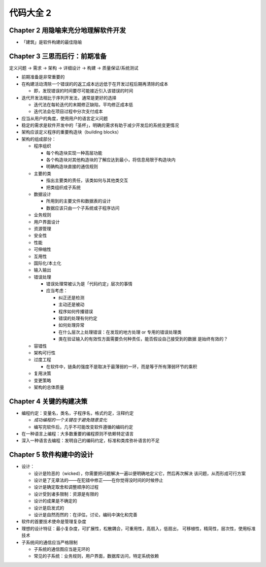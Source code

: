 ==========
代码大全 2
==========

.. book:: _
   :isbn: 9787121022982

Chapter 2 用隐喻来充分地理解软件开发
------------------------------------

-  「建筑」是软件构建的最佳隐喻

Chapter 3 三思而后行：前期准备
------------------------------

定义问题 -> 需求 -> 架构 -> 详细设计 -> 构建 -> 质量保证/系统测试

-  前期准备是非常重要的
-  在构建活动清除一个错误的的返工成本远远低于在开发过程后期再清除的成本

   -  即，发现错误的时间要尽可能接近引入该错误的时间

-  迭代开发法相比于序列开发法，通常是更好的选择

   -  迭代法在每轮迭代的末期修正缺陷，平均修正成本低
   -  迭代法会在项目过程中分次支付成本

-  应当从用户的角度，使用用户的语言定义问题
-  稳定的需求是软件开发中的「圣杯」，明确的需求有助于减少开发后的系统变更情况
-  架构应该定义程序的重要构造块（building blocks）
-  架构的组成部分：

   -  程序组织

      -  每个构造块实现一种高层功能
      -  各个构造块对其他构造块的了解应达到最小，将信息局限于构造块内
      -  明确构造块直接的通信规则

   -  主要的类

      -  指出主要类的责任，该类如何与其他类交互
      -  把类组织成子系统

   -  数据设计

      -  所用到的主要文件和数据表的设计
      -  数据应该只由一个子系统或子程序访问

   -  业务规则
   -  用户界面设计
   -  资源管理
   -  安全性
   -  性能
   -  可伸缩性
   -  互用性
   -  国际化/本土化
   -  输入输出
   -  错误处理

      -  错误处理常被认为是「代码约定」层次的事情
      -  应当考虑：

         -  纠正还是检测
         -  主动还是被动
         -  程序如何传播错误
         -  错误的处理有何约定
         -  如何处理异常
         -  在什么层次上处理错误：在发现的地方处理 or 专用的错误处理类
         -  类在验证输入的有效性方面需要负何种责任，能否假设自己接受到的数据
            是始终有效的？

   -  容错性
   -  架构可行性
   -  过度工程

      -  在软件中，链条的强度不是取决于最薄弱的一环，而是等于所有薄弱环节的乘积

   -  复用决策
   -  变更策略
   -  架构的总体质量

Chapter 4 关键的构建决策
------------------------

-  编程约定：变量名，类名，子程序名，格式约定，注释约定

   -  *成功编程的一个关键在于避免随意变化*
   -  编写完软件后，几乎不可能改变软件遵循的编码约定

-  在一种语言上编程：大多数重要的编程原则不依赖特定语言
-  深入一种语言去编程：发明自己的编码约定，标准和类库弥补语言的不足

Chapter 5 软件构建中的设计
--------------------------

-  设计：

   -  设计是险恶的（wicked），你需要把问题解决一遍以便明确地定义它，然后再次解决
      该问题，从而形成可行方案
   -  设计是了无章法的——在犯错中修正——在你觉得没时间的时候停止
   -  设计是确定取舍和调整顺序的过程
   -  设计受到诸多限制：资源是有限的
   -  设计的成果是不确定的
   -  设计是启发式的
   -  设计是自然而然的：在评估，讨论，编码中演化和完善

-  软件的首要技术使命是管理复杂度
-  理想的设计特征：最小复杂度，可扩展性，松散耦合，可重用性，高扇入，低扇出，
   可移植性，精简性，层次性，使用标准技术
-  子系统间的通信应当严格限制

   -  子系统的通信图应当是无环的
   -  常见的子系统：业务规则，用户界面，数据库访问，特定系统依赖
